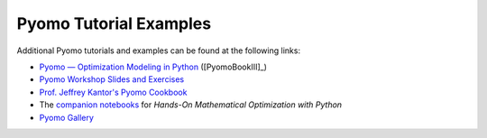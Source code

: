 Pyomo Tutorial Examples
=======================

Additional Pyomo tutorials and examples can be found at the following links:

* `Pyomo — Optimization Modeling in Python
  <https://link.springer.com/book/10.1007/978-3-030-68928-5>`_ ([PyomoBookIII]_)

* `Pyomo Workshop Slides and Exercises
  <https://github.com/Pyomo/pyomo-tutorials>`_

* `Prof. Jeffrey Kantor's Pyomo Cookbook
  <https://jckantor.github.io/ND-Pyomo-Cookbook/>`_

* The `companion notebooks <https://mobook.github.io/MO-book/intro.html>`_
  for *Hands-On Mathematical Optimization with Python*

* `Pyomo Gallery <https://github.com/Pyomo/PyomoGallery>`_


